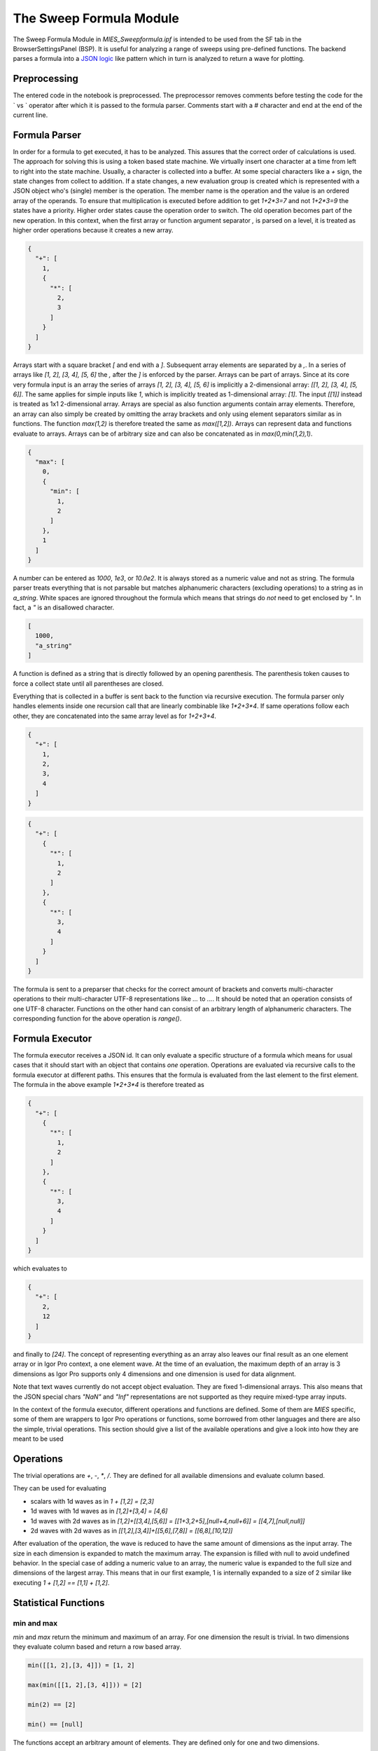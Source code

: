 ..  vim: set ts=3 sw=3 tw=79 et :

.. _SweepFormula:

The Sweep Formula Module
------------------------

The Sweep Formula Module in `MIES_Sweepformula.ipf` is intended to be used from
the SF tab in the BrowserSettingsPanel (BSP). It is useful for analyzing a
range of sweeps using pre-defined functions. The backend parses a formula into
a `JSON logic <http://jsonlogic.com/>`_ like pattern which in turn is analyzed
to return a wave for plotting.

Preprocessing
^^^^^^^^^^^^^

The entered code in the notebook is preprocessed. The preprocessor
removes comments before testing the code for the ` vs ` operator after which
it is passed to the formula parser.
Comments start with a `#` character and end at the end of the current line.

Formula Parser
^^^^^^^^^^^^^^

In order for a formula to get executed, it has to be analyzed. This assures
that the correct order of calculations is used. The approach for solving this
is using a token based state machine. We virtually insert one character at a
time from left to right into the state machine. Usually, a character is
collected into a buffer. At some special characters like a `+` sign, the state
changes from collect to addition. If a state changes, a new evaluation group is
created which is represented with a JSON object who's (single) member is the
operation. The member name is the operation and the value is an ordered array
of the operands. To ensure that multiplication is executed before addition to
get `1+2*3=7` and not `1+2*3=9` the states have a priority. Higher order states
cause the operation order to switch. The old operation becomes part of the new
operation. In this context, when the first array or function argument separator `,`
is parsed on a level, it is treated as higher order operations because it creates
a new array.

.. code-block:: json

   {
     "+": [
       1,
       {
         "*": [
           2,
           3
         ]
       }
     ]
   }

Arrays start with a square bracket `[` and end with a `]`. Subsequent array elements are
separated by a `,`. In a series of arrays like `[1, 2], [3, 4], [5, 6]` the `,` after
the `]` is enforced by the parser. Arrays can be part of arrays. Since at its core very
formula input is an array the series of arrays `[1, 2], [3, 4], [5, 6]` is implicitly
a 2-dimensional array: `[[1, 2], [3, 4], [5, 6]]`. The same applies for simple inputs like
`1`, which is implicitly treated as 1-dimensional array: `[1]`. The input `[[1]]` instead
is treated as 1x1 2-dimensional array.
Arrays are special as
also function arguments contain array elements. Therefore, an array can also
simply be created by omitting the array brackets and only using element
separators similar as in functions. The function `max(1,2)` is therefore
treated the same as `max([1,2])`. Arrays can represent data and functions
evaluate to arrays. Arrays can be of arbitrary size and can also be
concatenated as in `max(0,min(1,2),1)`.

.. code-block:: json

   {
     "max": [
       0,
       {
         "min": [
           1,
           2
         ]
       },
       1
     ]
   }

A number can be entered as `1000`, `1e3`, or `10.0e2`. It is always stored as a
numeric value and not as string. The formula parser treats everything that is
not parsable but matches alphanumeric characters (excluding operations) to a
string as in `a_string`. White spaces are ignored throughout the
formula which means that strings do *not* need to get enclosed by `"`. In fact,
a `"` is an disallowed character.

.. code-block:: json

   [
     1000,
     "a_string"
   ]

A function is defined as a string that is directly followed by an opening
parenthesis. The parenthesis token causes to force a collect state until all
parentheses are closed.

Everything that is collected in a buffer is sent back to the function via
recursive execution. The formula parser only handles elements inside one
recursion call that are linearly combinable like `1*2+3*4`. If same operations
follow each other, they are concatenated into the same array level as for
`1+2+3+4`.

.. code-block:: json

   {
     "+": [
       1,
       2,
       3,
       4
     ]
   }

.. code-block:: json

   {
     "+": [
       {
         "*": [
           1,
           2
         ]
       },
       {
         "*": [
           3,
           4
         ]
       }
     ]
   }

The formula is sent to a preparser that checks for the correct
amount of brackets and converts multi-character operations to their multi-character
UTF-8 representations like `...` to `…`. It should be noted that an
operation consists of one UTF-8 character. Functions on the other hand can
consist of an arbitrary length of alphanumeric characters. The corresponding
function for the above operation is `range()`.

Formula Executor
^^^^^^^^^^^^^^^^

The formula executor receives a JSON id. It can only evaluate a specific
structure of a formula which means for usual cases that it should start with an
object that contains *one* operation. Operations are evaluated via recursive
calls to the formula executor at different paths. This ensures that the formula
is evaluated from the last element to the first element. The formula in the
above example `1*2+3*4` is therefore treated as

.. code-block:: json

   {
     "+": [
       {
         "*": [
           1,
           2
         ]
       },
       {
         "*": [
           3,
           4
         ]
       }
     ]
   }

which evaluates to

.. code-block:: json

   {
     "+": [
       2,
       12
     ]
   }

and finally to `[24]`. The concept of representing everything as an array also
leaves our final result as an one element array or in Igor Pro context, a one
element wave. At the time of an evaluation, the maximum depth of an array is
3 dimensions as Igor Pro supports only 4 dimensions and one dimension is used
for data alignment.

Note that text waves currently do not accept object evaluation. They are fixed
1-dimensional arrays. This also means that the JSON special chars `"NaN"` and
`"Inf"` representations are not supported as they require mixed-type array
inputs.

In the context of the formula executor, different operations and functions are
defined. Some of them are *MIES* specific, some of them are wrappers to Igor
Pro operations or functions, some borrowed from other languages and there are
also the simple, trivial operations. This section should give a list of the
available operations and give a look into how they are meant to be used

Operations
^^^^^^^^^^

The trivial operations are `+`, `-`, `*`, `/`. They are defined for all
available dimensions and evaluate column based.

They can be used for evaluating

- scalars with 1d waves as in `1 + [1,2] = [2,3]`
- 1d waves with 1d waves as in `[1,2]+[3,4] = [4,6]`
- 1d waves with 2d waves as in `[1,2]+[[3,4],[5,6]] = [[1+3,2+5],[null+4,null+6]] = [[4,7],[null,null]]`
- 2d waves with 2d waves as in `[[1,2],[3,4]]+[[5,6],[7,8]] = [[6,8],[10,12]]`

After evaluation of the operation, the wave is reduced to have the same amount
of dimensions as the input array. The size in each dimension is expanded to
match the maximum array. The expansion is filled with null to avoid undefined
behavior. In the special case of adding a numeric value to an array, the
numeric value is expanded to the full size and dimensions of the largest array.
This means that in our first example, 1 is internally expanded to a size of 2
similar like executing `1 + [1,2] == [1,1] + [1,2]`.

Statistical Functions
^^^^^^^^^^^^^^^^^^^^^

min and max
"""""""""""

`min` and `max` return the minimum and maximum of an array. For one dimension
the result is trivial. In two dimensions they evaluate column based and return
a row based array.

.. code-block:: bash

   min([[1, 2],[3, 4]]) = [1, 2]

   max(min([[1, 2],[3, 4]])) = [2]

   min(2) == [2]

   min() == [null]

The functions accept an arbitrary amount of elements. They are defined only for
one and two dimensions.

avg and mean
""""""""""""

`avg` and `mean` calculate the average :math:`\frac{1}{n}\sum_i{x_i}` of a row
if the wave is 1-dimensional.  They evaluate column-based
:math:`\frac{1}{n_i}\sum_i{x_{ij}}` if the wave has 2 dimensions.

.. code-block:: bash

   avg(1, 2, 3) == [2]

   avg([1, 2, 3],[4, 5, 6],[7, 8, 9]) == [2, 5, 8]

The function is defined only for one and two dimensions.

root mean square
""""""""""""""""

`rms` calculates the root mean square :math:`\sqrt{\frac{1}{n}\sum_i{x_i^2}}`
of a row if the wave is 1-dimensional. It acts column based if the wave is
2-dimensional.

.. code-block:: bash

   rms(1, 2, 3) == [2.160246899469287]

   rms([1, 2, 3],[2, 3, 4],[3, 4, 5]) == [2.160246899469287, 3.109126351029605, 4.08248290463863]

variance and stdev
""""""""""""""""""

`variance` and `stdev` behave similar as above.

.. code-block:: bash

   variance(1, 2, 4) == [2.33333]

   variance([1, 2, 4],[2, 3, 2],[4, 2, 1]) == [2.33333, 0.33333, 2.33333]

   stdev(1, 2, 4) == [1.52753]

   stdev([1, 2, 4],[2, 3, 2],[4, 2, 1]) == [1.52753, 0.57735, 1.52753]

Igor Pro Wrappers
^^^^^^^^^^^^^^^^^

area
""""

Use `area` to calculate the area below a 1D array using trapezoidal integration.
Does work on a per column-basis for 2D arrays. Does zeroing by default, pass
`0` as second argument to turn zeroing off.

.. code-block:: bash

   area([0, 1, 2, 3, 4], 0) == [8]

   area([0, 1, 2, 3, 4], 1) == [4]

derivative
""""""""""

Use `derivative` to differentiate along rows for 1- and 2-dimensional data.
Central differences are used. The same amount of points as the input is returned.

.. code-block:: bash

   derivative(1, 2, 4) == [1, 1.5, 2]

   derivative([1, 2, 4],[2, 3, 2],[4, 2, 1]) == [1, 1, -2],[1.5, 0, -1.5],[2, -1, -1]

integrate
"""""""""

Trapezoid integration similar to the IP `area` function with enabled end-point
guessing. The function returns the same amount of points as the input waves. It
is the counterpart to derivative but due to the end point problem it can
potentially introduce follow-up flaws.

.. code-block:: bash

   integrate(1, 2, 4) == [0, 1.5, 4.5]

   integrate([1, 2, 4],[2, 3, 2],[4, 2, 1]) == [0, 0, 0],[1.5, 2.5, 3],[4.5, 5, 4.5]

butterworth
"""""""""""

The butterworth filter uses `FilterIIR` from Igor Pro and acts along rows. It
strictly accepts four parameters as follows:

.. code-block:: bash

   butterworth(data, lowPassCutoffInHz, highPassCutoffInHz, order)

The first parameter `data` is intended to be used with the `data()` function but
can be an arbitrary numeric array. The parameters lowPassCutoffInHz and highPassCutoffInHz
are divided by `WAVEBUILDER_MIN_SAMPINT_HZ`, that is 200.000 Hz. The maximum order is 100.

.. code-block:: bash

   butterworth([0,1,0,1,0,1,0,1], 90E3, 100E3, 2) == [0, 0.863871, 0.235196, 0.692709, 0.359758, 0.60206, 0.425727, 0.554052]

xvalues and time
""""""""""""""""

The function `xvalues` or `time` are synonyms for the same function.
The function returns a wave containing the scaling of the
input data. It fills the scaling of the rows for all dimensions.

.. code-block:: bash

   xvalues(10, 20, 30, 40, 50) == [0, 1, 2, 3, 4]

   // The sweeps in this example were sampled at 250 kHz.
   // For each data point in the sweep the time is returned.
   time(data([0, 1000], channels(AD), sweeps())) == [0, 0.004, 0.008, 0.012, ...]

setscale
""""""""

`setscale` can add a wave scaling to an input wave. It accepts 1 to 5
parameters. The first parameter is always `data`. If no other parameter is
present, the wave scaling will get cleared for the given dimension.

.. code-block:: bash

   setscale(data[, dim[, dimOffset[, dimDelta[, unit]]]])

`dimOffset` and `dimDelta` default to `0` and `1`, while the `unit` is empty by
default.

.. code-block:: bash

   xvalues(setscale([0, 1, 2, 3, 4], x, 0, 0.2, firkin)) == [0, 0.2, 0.4, 0.6, 0.8]

channels
""""""""

`channels([str name]+)` converts a named channel from string to numbers.

The function accepts an arbitrary amount of typical channel names like `AD` and
`DA` with a combination of numbers `AD1` or channel numbers alone like `2`. When
called without parameter all channel type / channel number are set by setting the
returned value for type and number to `NaN`.

It returns a numeric array of `[[channelType+], [channelNumber+]]` that has the
same row dimension as the input string array.

It is intended to be used with the `select()` function.

.. code-block:: bash

   channels([AD0,AD1, DA0, DA1]) == [[0, 0, 1, 1], [0, 1, 0, 1]]

   // Internally NaN is evaluated as joker for all channel types and all channel numbers
   channels() == [[NaN], [NaN]]

sweeps
""""""

`sweeps()`

return an 1d-array with the sweep numbers of all sweeps.

.. code-block:: bash

   // For this example two sweeps were acquired
   sweeps() == [0, 1]

cursors
"""""""

`cursors([A-J]+)` will return the x values of the named cursor(s) in the graph.
The cursors operation takes any number of arguments. If no argument is given
it defaults to `cursors(A, B)`. When `cursors` is used as argument for `range`
two arguments for `cursors` should be used to have a compatible output for `range`.

.. code-block:: bash

   cursors(A,B) vs A,B

   cursors() vs A,B // same as above

   cursors(B,A,D,J,I,G,G) // returns a 7 element array with the x-values of the named cursors

wave
""""

Return the contents of the referenced wave. Useful for debugging and testing
especially.

.. code-block:: bash

   wave(root:mywave)

text
""""

Convert the given numeric output wave to a text wave. This can be used to
force, for example, a category plot.

.. code-block:: bash

   range(5) vs text(range(5))

data
""""

Although being listed near the end, the `data()` function is the core of the
`SweepFormula` library. It returns sweep data from *MIES*.

.. code-block:: bash

   data(array range[, array selectData])

   data(string epochShortName[, array selectData])

The return format is a 3d array `[sweepData][sweeps][channels]` where the columns
use a dimension label in the form SWEEP<X> where X is the sweep number, e.g. `SWEEP0`. The layers
use dimension labels in the form <channelType><channelNumber>, e.g. `AD0`.

Through the `select` function it can be chosen for which sweeps and channels sweep data is returned.
`select` also allows to choose either currently displayed sweeps or all existing sweeps as data source.
When the optional select argument is omitted, `select()` is used as default that includes all displayed sweeps and channels.

The range can be either supplied explicitly using `[100, 300]` which would
select `100 ms` to `300 ms` or by using `cursors()`. In case `cursors()` is
used but there are no cursors on the graph, the full x-range is used.

A second way to give the range is as 3-dimensional array in the format `[range][sweeps][channels]`.
In this format the row contains two elements as above. This allows to give a separate range
per sweep and channel.

Instead of a numerical range also the short name of an epoch can be given. Then the range
is determined from the epoch information of each sweep/channel data iterates through.

The function does not return errors for unmatched entries. If no entry was found
data returns a single element wave with a `NaN` value.

When executed by the Formula Executor the data wave has the layout:

- ROWS: sweep data
- COLS: sweep number with dimension label `sweepX` where X is an integer
- LAYERS: channels with dimension label <channelnameX>, e.g. AD0.

.. code-block:: bash

   // Shows the AD channels of all sweeps
   data([0, 1000], select(channels(AD), sweeps()))

   // Shows epoch "E1" range of the AD channels of all sweeps
   data("E1", select(channels(AD), sweeps()))

   // Assuming two active AD channels: Shows two AD channels of sweeps 0 and 1 with
   // range 10 - 20 ms for the first AD channel and 30 - 40 ms for the second AD channel
   data([[[10, 10], [30, 30]], [[20, 20], [40, 40]]], select(channels(AD), [0, 1]))

labnotebook
"""""""""""

.. code-block:: bash

   labnotebook(string key[, array selectData [, string entrySourceType]])

The labnotebook function returns the (case insensitive) `key` entry from the
labnotebook for the selected channel and sweep combination(s). The optional
`entrySourceType` can be one of the constants `DataAcqModes` for data
acquisition modes as defined in `../MIES/MIES_Constants.ipf`. If the
`entrySourceType` is omitted it defaults to `DATA_ACQUISITION_MODE`.

When the optional select argument is omitted, `select()` is used as default that includes all displayed sweeps and channels.

The `labnotebook()` function has a similar data layout as the `data()`
function. It returns the notebook entries as single elements where the rows count the sweeps and the columns the channels: `[sweeps][channel]`.

.. code-block:: bash

   max(
      data(
         cursors(AB)
         channels(AD),
         sweeps()
      )
   )
   vs
   labnotebook(
      "set cycle count",
      select(channels(AD), sweeps()),
      DATA_ACQUISITION_MODE
   )

The function searches for numeric entries in the labnotebook first and then for
text entries. It returns `NaN` if no match was found. It adds dimension labels
to the columns to indicate the channel names.

findlevel
"""""""""

`findlevel(data, level, [edge])` will return the x position of the found level
or `NaN` if nothing could be found. The edge type is by default rising
and falling (`0`), other options are rising (`1`) or falling (`2`).

.. code-block:: bash

   findlevel([1, 2, 3], 1.5) == [0.5]

apfrequency
"""""""""""

`apfrequency(data, [method, level])` will return the action potential frequency
using the `full` (default or `0`), `instantaneous` (`1`) or
`apcount` (`2`) method. The default level is `0`.

The calculation for these methods are done using the below formulas where
:math:`l` denotes the number of found levels, :math:`t_{i}` the timepoint in
seconds of the level and :math:`T` the total x range of the data in seconds.

.. math::
   f_{\text{full}}          &= \frac{l}{T}                                                         \\
   f_{\text{instantaneous}} &= \frac{1}{\sum_{i = 0}^{i = l - 1} \left( t_{i + 1} - t_{i} \right)} \\
   f_{\text{apcount}}       &= l                                                                   \\

.. code-block:: bash

   apfrequency([10, 20, 30], 1, 15)

Utility Functions
^^^^^^^^^^^^^^^^^

select
""""""

The select function allows to choose a set of sweep data from a given list of sweeps and channels.
It is intended to be used with functions like data, labnotebook, epochs and tp. A mode parameter allows to retrieve
the set of sweeps from the `displayed` data or from `all` existing sweeps.

.. code-block:: bash

   select(array channels, array sweeps[, string mode])

The function accepts two or three parameters. If the mode parameter is omitted then select defaults to `displayed`.
To retrieve a correct array of channels the `channels` function should be used.

If a given channel/sweep combination does not exist it is omitted in the output.

The output is a N x 3 array where the columns are sweep number, channel type, channel number.

The order of the output is sweep -> channel type -> channel number.
e.g. for two sweeps numbered 0, 1 that have channels AD0, AD1, DA6, DA7:
`{{0, 0, 0, 0, 1, 1, 1, 1}, {0, 0, 1, 1, 0, 0, 1, 1}, {0, 1, 6, 7, 0, 1, 6, 7}}`.

.. code-block:: bash

   select(channels(AD), sweeps(), all)
   select(channels(AD4, DA), [1, 5]], all)
   select(channels(AD2, DA5, AD0, DA6), [0, 1, 3, 7], all)

range
"""""

The range function is borrowed from `python
<https://docs.python.org/3/library/functions.html#func-range>`_. It expands
values into a new array.

This function can also be used as an operation with the "…" operator which is
the Unicode Character 'HORIZONTAL ELLIPSIS' (U+2026).

.. code-block:: bash

   range(start[, stop[, step]])

   start…stop

The function generally accepts 1 to 3 arguments. The operation is intended to be
used with two arguments.

.. code-block:: bash

   range(1, 5, 0.7) == [1, 1.7, 2.4, 3.1, 3.8, 4.5]

epochs
""""""

The epochs function returns information from epochs.

.. code-block:: bash

   epochs(string name[, array selectData[, string type]])

The first argument is the name of the epoch.

The second argument is a selection of sweeps and channels where the epoch information is retrieved.
It is intended to be specified through the `select` operation.
When the optional second argument is omitted, `select()` is used as default that includes all displayed sweeps and channels.

type sets what information is returned. Valid types are: `range`, `name`, `treelevel`.
If type is not specified then `range` is used as default.

range:
The operation returns a 2xN wave with the start and end time of the epoch(s) in [ms] for all existing active channels.
If only a single epoch is returned then the operation returns a 1D wave with two elements, as the range function.
The order of returned ranges for the N dimension is: sweeps( channels ).
If a sweep/channel combination does not have epoch information saved `[NaN, NaN]` is returned as range for this combination.
If no matching epoch was found a zero sized wave is returned.

name:
The full names of the epochs are returned in a 1D text wave.
If a sweep/channel combination does not have epoch information saved an empty string is returned as name for this combination.
If no matching epoch was found a zero sized wave is returned.

treelevel:
The tree levels of the epochs are returned in a 1D wave.
If a sweep/channel combination does not have epoch information saved `NaN` is returned as tree level for this combination.
If no matching epoch was found a zero sized wave is returned.

.. code-block:: bash

   // get stimset range (epoch ST) from all displayed sweeps and channels
   epochs(ST)

   // two sweeps acquired with two headstages set with PulseTrain_100Hz_DA_0 and PulseTrain_150Hz_DA_0 from _2017_09_01_192934-compressed.nwb
   epochs(ST, select(channels(AD), sweeps()), range) == [[20, 1376.01], [20, 1342.67], [20, 1376.01], [20, 1342.67]]

tp
""

The tp function returns analysis values for test pulses that are part of selected sweeps.

.. code-block:: bash

   tp(variant type[, array selectData[, array ignoreTPs]])

type sets what test pulse analysis value is returned.
The following types are supported:

``base`` or ``0``: Returns the baseline level in pA or mV depending on the clamp mode.

``inst`` or ``1``: Returns the instantaneous resistance values in MΩ.

``ss`` or ``2``: Returns the steady state resistance values in MΩ.

The returned array is 1 x M x N, where M indexes the sweeps and N indexes the channels. Thus,
sweep and channel information gets transferred as well.
Values for non-existing sweeps and/or channels are set NaN.
If a single sweep contains multiple test pulses then the data from the test
pulse ranges is averaged.

The second argument is a selection of sweeps and channels where the test pulse information is retrieved.
It is intended to be specified through the `select` operation.
When the optional second argument is omitted, `select()` is used as default that includes all displayed sweeps and channels.

The optional argument ``ignoreTPs`` allows to ignore
some of the found test-pulses. The indices are zero-based and identify the
test-pulses by ascending starting time.

The test pulses in the sweep must have the same duration.
Test pulses that are part of sweeps are identified through their respective epoch short name, that
starts with "TP" or "U_TP". If sweeps and channels can resolve existing single sweeps but none contain
epochs for test pulses then a numeric single element wave is returned with the value NaN.

.. code-block:: bash

   // Get steady state resistance from all displayed sweeps and channels
   tp(ss)

   // Get steady state resistance from all displayed sweeps and AD channels
   tp(ss, select(channels(AD), sweeps()))

   // Get base line level from all displayed sweeps and DA1 channel
   tp(static, select(channels(DA1), sweeps()))

   // Get base line level from all displayed sweeps and channels ignoring test pulse 0 and 1
   tp(static, select(), [0, 1])

merge
"""""

`merge` reduces a 2-dimensional array to a 1-dimensional array similar to
removing all inner square brackets:

.. code-block:: bash

   merge([1, [2, 3], 4]) == [1, 2, 3, 4]

log
"""

`log` prints the first element of the current array to the command line but
passes the wave as usual to the next operation. It is useful for debugging
inside large formulas.

.. code-block:: bash

   // outputs "1" to the history area
   log(1, 10, 100) == [1, 10, 100]

Both, `merge` and `log` are defined in `JSON logic <http://jsonlogic.com/>`_.

log10
"""""

Apply the decadic (base 10) logarithm to its input.

.. code-block:: bash

   log10(1, 10, 100) == [0,1,2]

store
"""""

Write entries into the textual results wave for documentation purposes and
later querying. The second parameter which can be any numerical/textual array
will be serialized and stored under the given name.

.. code-block:: bash

   store("fancy feature", [10, 100])

adds the entry "Sweep Formula store [fancy feature]" with a serialized version
of given array. The operation returns the second parameter unchanged.

Plotting
^^^^^^^^

When clicking the `Display` button in the SF tab the formula gets parsed, executed and
the result plotted. Running the JSON object from the Formula Parser through the Formula Executor
gives a resulting wave. The data from the rows is plotted as traces and the columns and layers
are evaluated as an array of traces. Thus, a single plotted trace is created by the following input:
`1, 2, 3, 4, 5`. Two traces with 5 data points each are created by this input:
`[1, 3], [2, 4], [3, 5], [4, 6], [5, 7]`. Whereas the input `0...10, 20...30` creates
ten traces with two data points each, starting with the first trace X = 0, Y = 0; X = 1, Y = 20.

In typical use cases instead of explicitly writing static data in the formula the data
operation is utilized that returns data in the correct array layout.

Separate X-values
"""""""""""""""""

Sometimes it is useful to explicitly specify X values for a series of data values.
Therefore, two formulas can be plotted against each other by using the vs operator.

.. code-block:: bash

   0...10 vs range(10, 100, 10)

gives

.. figure:: svg/sweepFormulaPlot.svg
   :align: center

Note that in this example there are 10 Y-values and only 9 X-values returned by the
respective formula part. The resulting graph shows 9 data points and thus does not show
data points where either an X or Y value for the X, Y value pair is missing.

The plotter supports the same X values for multiple traces:

.. code-block:: bash

   [1, 3], [2, 4], [3, 5], [4, 6], [5, 7] vs 1...6

.. figure:: ScreenShots/sweepFormulaPlot2.png
   :align: center

This example plots two traces with five data points each against equidistant
X coordinates 1, 2, 3, 4, 5. The first trace is colored blue for demonstration.
This also works for a constant X value and multiple traces.
The same way separate X value series for traces can be set:

.. code-block:: bash

   [1, 3], [2, 4], [3, 5], [4, 6], [5, 7] vs [1, 0], [2, 0.5], [3, 1], [4, 1.5], [5, 2]

.. figure:: ScreenShots/sweepFormulaPlot3.png
   :align: center

The above example plots two traces with the first one Y series: 1, 2, 3, 4, 5; X series: 1, 2, 3, 4, 5
and the second Y series: 3, 4, 5, 6, 7; X series: 0, 0.5, 1, 1.5, 2.
The first trace is colored blue for demonstration.

Multiple graphs
"""""""""""""""

Several graphs can generated with a single input by separating the formulas
with `and`. The `and` must be on an own line.

.. code-block:: bash

   0...10 vs range(10, 100, 10)
   and
   10...20 vs range(10, 100, 10)
   and
   20...30

The above code creates a panel with three separate graphs arranged vertically evenly spaced.

.. figure:: ScreenShots/sweepFormulaPlot4.png
   :align: center

Getting Quick Help
^^^^^^^^^^^^^^^^^^

In the Sweep Formula notebook it is possible to get a quick help for operation and keywords like `vs` and `and`.
Mark the operation in question with the mouse and hover over it, a tooltip appears that shows the help for this operation.
Alternatively hold shift and right-click to jump to the `Help` tab that shows the help for the marked operation.
